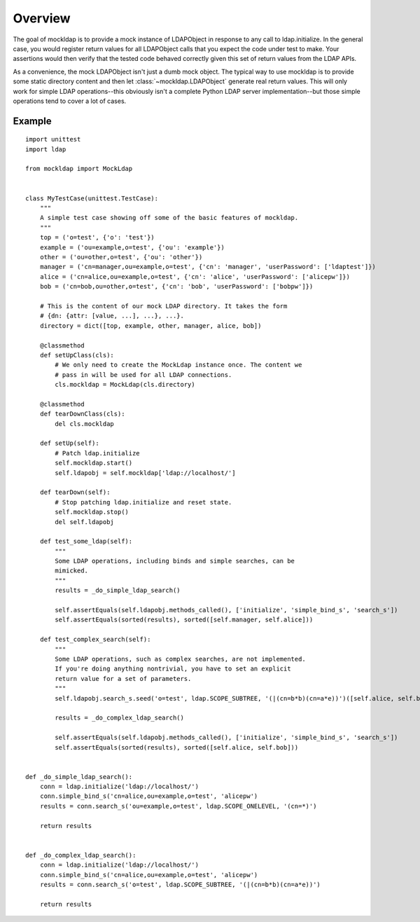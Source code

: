 Overview
========

The goal of mockldap is to provide a mock instance of LDAPObject in response to
any call to ldap.initialize. In the general case, you would register return
values for all LDAPObject calls that you expect the code under test to make.
Your assertions would then verify that the tested code behaved correctly given
this set of return values from the LDAP APIs.

As a convenience, the mock LDAPObject isn't just a dumb mock object. The typical
way to use mockldap is to provide some static directory content and then let
:class:`~mockldap.LDAPObject` generate real return values. This will only work
for simple LDAP operations--this obviously isn't a complete Python LDAP server
implementation--but those simple operations tend to cover a lot of cases.


.. _example:

Example
-------

::

    import unittest
    import ldap

    from mockldap import MockLdap


    class MyTestCase(unittest.TestCase):
        """
        A simple test case showing off some of the basic features of mockldap.
        """
        top = ('o=test', {'o': 'test'})
        example = ('ou=example,o=test', {'ou': 'example'})
        other = ('ou=other,o=test', {'ou': 'other'})
        manager = ('cn=manager,ou=example,o=test', {'cn': 'manager', 'userPassword': ['ldaptest']})
        alice = ('cn=alice,ou=example,o=test', {'cn': 'alice', 'userPassword': ['alicepw']})
        bob = ('cn=bob,ou=other,o=test', {'cn': 'bob', 'userPassword': ['bobpw']})

        # This is the content of our mock LDAP directory. It takes the form
        # {dn: {attr: [value, ...], ...}, ...}.
        directory = dict([top, example, other, manager, alice, bob])

        @classmethod
        def setUpClass(cls):
            # We only need to create the MockLdap instance once. The content we
            # pass in will be used for all LDAP connections.
            cls.mockldap = MockLdap(cls.directory)

        @classmethod
        def tearDownClass(cls):
            del cls.mockldap

        def setUp(self):
            # Patch ldap.initialize
            self.mockldap.start()
            self.ldapobj = self.mockldap['ldap://localhost/']

        def tearDown(self):
            # Stop patching ldap.initialize and reset state.
            self.mockldap.stop()
            del self.ldapobj

        def test_some_ldap(self):
            """
            Some LDAP operations, including binds and simple searches, can be
            mimicked.
            """
            results = _do_simple_ldap_search()

            self.assertEquals(self.ldapobj.methods_called(), ['initialize', 'simple_bind_s', 'search_s'])
            self.assertEquals(sorted(results), sorted([self.manager, self.alice]))

        def test_complex_search(self):
            """
            Some LDAP operations, such as complex searches, are not implemented.
            If you're doing anything nontrivial, you have to set an explicit
            return value for a set of parameters.
            """
            self.ldapobj.search_s.seed('o=test', ldap.SCOPE_SUBTREE, '(|(cn=b*b)(cn=a*e))')([self.alice, self.bob])

            results = _do_complex_ldap_search()

            self.assertEquals(self.ldapobj.methods_called(), ['initialize', 'simple_bind_s', 'search_s'])
            self.assertEquals(sorted(results), sorted([self.alice, self.bob]))


    def _do_simple_ldap_search():
        conn = ldap.initialize('ldap://localhost/')
        conn.simple_bind_s('cn=alice,ou=example,o=test', 'alicepw')
        results = conn.search_s('ou=example,o=test', ldap.SCOPE_ONELEVEL, '(cn=*)')

        return results


    def _do_complex_ldap_search():
        conn = ldap.initialize('ldap://localhost/')
        conn.simple_bind_s('cn=alice,ou=example,o=test', 'alicepw')
        results = conn.search_s('o=test', ldap.SCOPE_SUBTREE, '(|(cn=b*b)(cn=a*e))')

        return results
